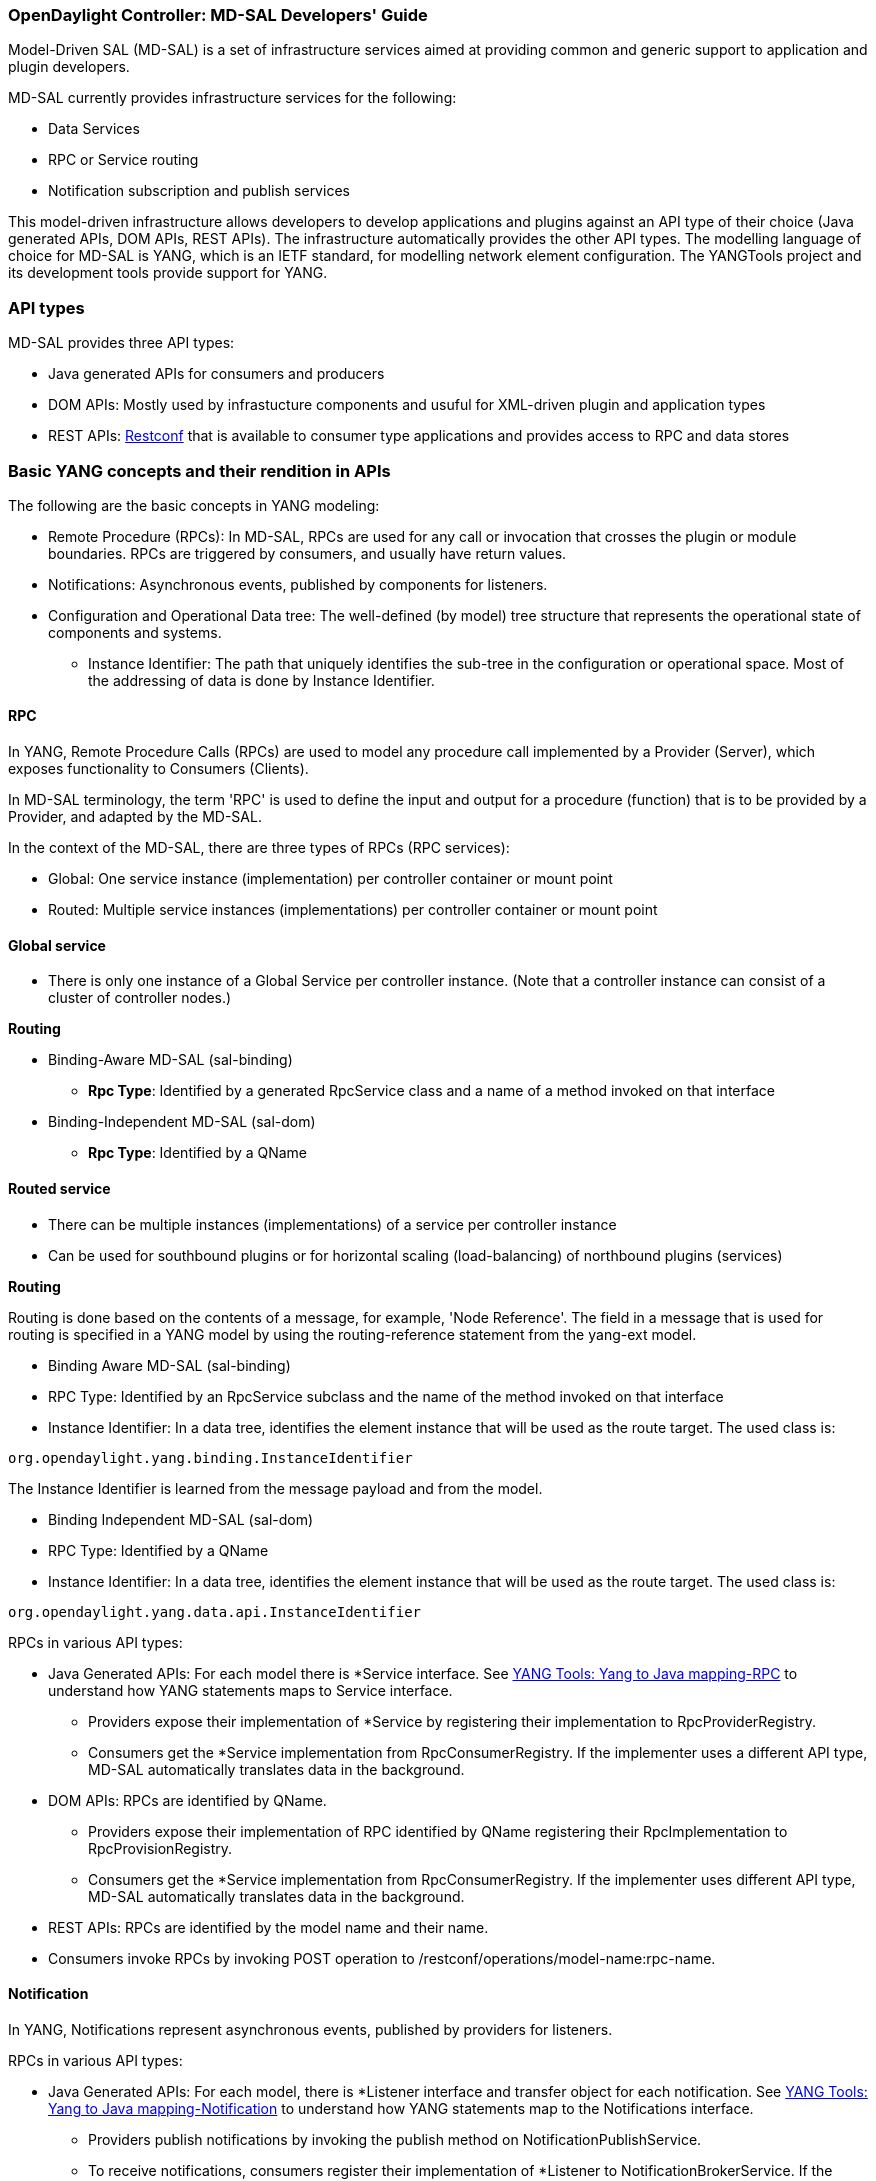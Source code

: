 === OpenDaylight Controller: MD-SAL Developers' Guide

Model-Driven SAL (MD-SAL) is a set of infrastructure services aimed at providing common and generic support to application and plugin developers.

MD-SAL currently provides infrastructure services for the following:

* Data Services
* RPC or Service routing
* Notification subscription and publish services

This model-driven infrastructure allows developers to develop applications and plugins against an API type of their choice (Java generated APIs, DOM APIs, REST APIs). The infrastructure automatically provides the other API types.
The modelling language of choice for MD-SAL is YANG, which is an IETF standard, for modelling network element configuration. The YANGTools project and its development tools provide support for YANG.


=== API types

MD-SAL provides three API types: +

* Java generated APIs for consumers and producers
* DOM APIs: Mostly used by infrastucture components and usuful for XML-driven plugin and application types
* REST APIs: https://wiki.opendaylight.org/view/OpenDaylight_Controller:MD-SAL:Restconf[Restconf] that is available to consumer type applications and provides access to RPC and data stores


=== Basic YANG concepts and their rendition in APIs

The following are the basic concepts in YANG modeling: +

* Remote Procedure (RPCs): In MD-SAL, RPCs are used for any call or invocation that crosses the plugin or module boundaries. RPCs are triggered by consumers, and usually have return values.
* Notifications: Asynchronous events, published by components for listeners.
* Configuration and Operational Data tree: The well-defined (by model) tree structure that represents the operational state of components and systems.
** Instance Identifier: The path that uniquely identifies the sub-tree in the configuration or operational space. Most of the addressing of data is done by Instance Identifier.

==== RPC
In YANG, Remote Procedure Calls (RPCs) are used to model any procedure call implemented by a Provider (Server), which exposes functionality to Consumers (Clients).

In MD-SAL terminology, the term 'RPC' is used to define the input and output for a procedure (function) that is to be provided by a Provider, and adapted by the MD-SAL.

In the context of the MD-SAL, there are three types of RPCs (RPC services): +

* Global: One service instance (implementation) per controller container or mount point
* Routed: Multiple service instances (implementations) per controller container or mount point

==== Global service

* There is only one instance of a Global Service per controller instance. (Note that a controller instance can consist of a cluster of controller nodes.)

*Routing* +

* Binding-Aware MD-SAL (sal-binding)
** **Rpc Type**: Identified by a generated RpcService class and a name of a method invoked on that interface
* Binding-Independent MD-SAL (sal-dom)
** **Rpc Type**: Identified by a QName

==== Routed service ====

* There can be multiple instances (implementations) of a service per controller instance
* Can be used for southbound plugins or for horizontal scaling (load-balancing) of northbound plugins (services)

*Routing* +

Routing is done based on the contents of a message, for example, 'Node Reference'. The field in a message that is used for routing is specified in a YANG model by using the routing-reference statement from the yang-ext model. +

* Binding Aware MD-SAL (sal-binding)
* RPC Type: Identified by an RpcService subclass and the name of the method invoked on that interface
* Instance Identifier: In a data tree, identifies the element instance that will be used as the route target.
The used class is: +
----
org.opendaylight.yang.binding.InstanceIdentifier
----

The Instance Identifier is learned from the message payload and from the model. +

* Binding Independent MD-SAL (sal-dom)
* RPC Type: Identified by a QName

* Instance Identifier: In a data tree, identifies the element instance that will be used as the route target. The used class is: +
----
org.opendaylight.yang.data.api.InstanceIdentifier
----
RPCs in various API types: +

* Java Generated APIs: For each model there is *Service interface. See https://wiki.opendaylight.org/view/YANG_Tools:YANG_to_Java_Mapping#Rpc[YANG Tools: Yang to Java mapping-RPC]  to understand how YANG statements maps to Service interface.
** Providers expose their implementation of *Service by registering their implementation to RpcProviderRegistry.
** Consumers get the *Service implementation from RpcConsumerRegistry. If the implementer uses a different API type, MD-SAL automatically translates data in the background.
* DOM APIs: RPCs are identified by QName.
** Providers expose their implementation of RPC identified by QName registering their RpcImplementation to RpcProvisionRegistry.
** Consumers get the *Service implementation from RpcConsumerRegistry. If the implementer uses different API type, MD-SAL automatically translates data in the background.
* REST APIs: RPCs are identified by the model name and their name.
* Consumers invoke RPCs by invoking POST operation to /restconf/operations/model-name:rpc-name.

==== Notification
In YANG, Notifications represent asynchronous events, published by providers for listeners.

RPCs in various API types: +

* Java Generated APIs: For each model, there is *Listener interface and transfer object for each notification. See https://wiki.opendaylight.org/view/YANG_Tools:YANG_to_Java_Mapping#Notification[YANG Tools: Yang to Java mapping-Notification] to understand how YANG statements map to the Notifications interface.
** Providers publish notifications by invoking the publish method on NotificationPublishService.
** To receive notifications, consumers register their implementation of *Listener to NotificationBrokerService. If the notification publisher uses a different API type, MD-SAL automatically translates data in the background.
* DOM APIs: Notifications are represented only by XML Payload.
** Providers publish notifications by invoking the publish method on NotificationPublishService.
** To receive notifications, consumers register their implementation of *Listener to NotificationBrokerService. If the notification publisher uses a different API type, MD-SAL automatically translates data in the background.
* REST APIs: Notifications are currently not supported.

==== Instance Identifier

The Instance Identifier is the unique identifier of an element (location) in the yang data tree: basically, it is the *path* to the node that uniquely identifies all the parent nodes of the node. The unique identification of list elements requires the specification of key values as well.

MD-SAL currently provides three different APIs to access data in the common data store: +

* Binding APIs (Java generated DTOs)
* DOM APIs
* https://wiki.opendaylight.org/view/OpenDaylight_Controller:MD-SAL:Restconf[OpenDaylight Controller:MD-SAL Restconf APIs]

*Example* +

Consider the following simple YANG model for inventory: +
----
module inventory {
    namespace "urn:opendaylight:inventory";
    prefix inv;
    revision "2013-06-07";
    container nodes {
        list node {
            key "id";
            leaf "id" {
                type "string";
            }
        }
    }
}
----
*An example having one instance of node with the name _foo_* +

Let us assume that we want to create an instance identifier for the node foo in the following bindings or formats: +


*  **YANG / XML / XPath version**
----
/inv:nodes/inv:node[id="foo"]
----
* **Binding-Aware version (generated APIs)**
----
import org.opendaylight.yang.gen.urn.opendaylight.inventory.rev130607.Nodes;
import org.opendaylight.yang.gen.urn.opendaylight.inventory.rev130607.nodes.Node;
import org.opendaylight.yang.gen.urn.opendaylight.inventory.rev130607.nodes.NodeKey;

import org.opendaylight.yangtools.yang.binding.InstanceIdentifier;

InstanceIdentifier<Node> identifier = InstanceIdentifier.builder(Nodes.class).child(Node.class,new NodeKey("foo")).toInstance();
----
NOTE: The last call, _toInstance()_ does not return an instance of the node, but the Java version of Instance identifier which uniquely identifies the node *foo*.

* **HTTP Restconf APIs** +
----
http://localhost:8080/restconf/config/inventory:nodes/node/foo
----
NOTE: We assume that HTTP APIs are exposed on localhost, port 8080.

* **Binding Independent version (yang-data-api)**
----
import org.opendaylight.yang.common.QName;
import org.opendaylight.yang.data.api.InstanceIdentifier;

QName nodes = QName.create("urn:opendaylight:inventory","2013-06-07","nodes");
QName node = QName.create(nodes,"nodes");
QName idName = QName.create(nodes,"id");
InstanceIdentifier = InstanceIdentifier.builder()
    .node(nodes)
    .nodeWithKey(node,idName,"foo")
    .toInstance();
----
NOTE: The last call, _toInstance()_ does not return an instance of node, but the Java version of Instance identifier which uniquely identifies the node *foo*.

=== MD-SAL: Plugin types
MD-SAL has four component-types that differ in complexity, expose different models, and use different subsets of the MD-SAL functionality.

* Southbound Protocol Plugin: Responsible for handling multiple sessions to the southbound network devices and providing common abstracted interface to access various type of functionality provided by these network devices
* Manager-type application: Responsible for managing the state and the configuration of a particular functionality which is exposed by southbound protocol plugins
* Protocol Library: Responsible for handling serialization or de-serialization between the wire protocol format and the Java form of the protocol
* Connector Plugin: Responsible for connecting consumers (and providers) to Model-driven SAL (and other components) by means of different wire protocol or set of APIs

==== Southbound protocol plugin

The responsibilities of the Southbound Protocol plugin include the following :

* Handling multiple sessions to southbound network devices
* Providing a common abstracted interface to access various type of functionality provided by the network devices

The Southbound Protocol Plugin should be stateless. The only preserved state (which is still transient) is the list of connected devices or sessions. Models mostly use RPCs and Notifications to describe plugin functionality
Example plugins: Openflow Southbound Plugin, Netconf Southbound Plugin, BGP Southbound Plugin, and PCEP Southbound Plugin.

==== Manager-type application

The responsibilities of the Manager-type applications include the following:

* Providing configuration-like functionality to set or modify the behaviour of network elements or southbound plugins
* Coordinating flows and provide higher logic on top of stateless southbound plugins

Manager-type Applications preserve state. Models mostly use Configuration Data and Runtime Data to describe component functionality.

=== Protocol library
The OpenFlow Protocol Library is a component in OpenDaylight, that mediates communication between the OpenDaylight controller and the hardware devices supporting the OpenFlow protocol. The primary goal of the library is to provide user (or upper layers of OpenDaylight) communication channel, that can be used for managing network hardware devices.

=== MD-SAL: Southbound plugin development guide
The southbound controller plugin is a functional component.

The plugin: +

* Provides an abstraction of network devices functionality
* Normalizes their APIs to common contracts
* Handles session and connections to them

The plugin development process generally moves through the following phases: +

. Definition of YANG models (API contracts): For Model-Driven SAL, the API contracts are defined by YANG models and the Java interfaces generated for these models. A developers opts for one of the following: +
** Selects from existing models
** Creates new models
** Augments (extends) existing models
[start=2]
. Code Generation: The Java Interfaces, implementation of Transfer Objects, and mapping to Binding-Independent form is generated for the plugin. This phase requires the proper configuration of the Maven build and YANG Maven Tools.
. Implementation of plugin: The actual implementation of the plugin functionality and plugin components.

NOTE: The order of steps is not definitive, and it is up to the developer to find the most suitable workflow. For additional information, see <<_best_practices>>.

=== Definition of YANG models

In this phase, the developer selects from existing models (provided by controller or other plugins), writes new models, or augments existing ones. A partial list of available models could be found at:
https://wiki.opendaylight.org/view/YANG_Tools:Available_Models[YANG Tools:Available Models].

The mapping of YANG to Java is documented at: https://wiki.opendaylight.org/view/Yang_Tools:YANG_to_Java_Mapping[Yang Tools:YANG to Java Mapping.] This mapping provides an overview of how YANG is mapped to Java.

Multiple approaches to model the functionality of the southbound plugin are available: +

* Using RPCs and Notifications
* Using Configuration Data Description
* Using Runtime Data Description
* Combining approaches

=== RPCs

RPCs can model the functionality invoked by consumers (applications) that use the southbound plugin. Although RPCs can model any functionality, they are usually used to model functionality that cannot be abstracted as configuration data, for example, PacketOut, or initiating a new session to a device (controller-to-device session).

RPCs are modeled with an RPC statement in the following form: +
+rpc foo {}+ +
This statement is mapped to method. +

*RPC input* +
To define RPC input, use an input statement inside RPC. The structure of the input is defined with the same statements as the structure of notifications, configuration, and so on.
----
 rpc foo {
    input {
       ...
    }
 }
----
*RPC output* +
To define the RPC output (structure of result), use the RPC output statement. +
----
 rpc foo {
   output {
      ...
   }
 }
----
*Notifications* +
Use notifications to model events originating in a network device or southbound plugin which is exposed to consumers to listen.


A notification statement defines a notification:
----
   notification foo {
      ...
   }
----
*Configuration data* +

Configuration data is good for the following purposes: +

* Model or provide CRUD access to the state of protocol plugin and/or network devices
* Model any functionality which could be exposed as a configuration to the consumers or applications

Configuration data in YANG is defined by using the config substatement with a true argument. For example: +
----
  container foo {
     config true;
     ...
  }
----
*Runtime (read-only) data* +
Runtime (read-only) data is good to model or provide read access to the state of the protocol plugin and networtk devices, or network devices. This type of data is good to model statistics or any state data, which cannot be modified by the consumers (applications), but needs exposure (for example, learned topology, or list of connected switches).

Runtime data in YANG is defined by using config subsatement with a false argument:
----
  container foo {
     config false;
  }
----
*Structural elements* +
The structure of RPCs, notifications, configuration data, and runtime data is modelled using structural elements (data schema nodes). Structural elements define the actual structure of XML, DataDOM documents, and Java APIs for accessing or storing these elements. The most commonly used structural elements are: +

* Container
* List
* Leaf
* Leaf-list
* Choice

=== Augmentations +
Augmentations are used to extend existing models by providing additional structural elements and semantics. Augmentation cannot change the mandatory status of nodes in the original model, or introduce any new mandatory statements.

=== Best practices

* YANG models must be located under the src/main/yang folder in your project.
* Design your models so that they are reusable and extendible by third-parties.
* Always try to reuse existing models and types provided by these models. See https://wiki.opendaylight.org/view/YANG_Tools:Available_Models[YANG Tools:Available Models] or others if there is no model which provides you with data structures and types you need.

*Code generation* +
To configure your project for code generation, your build system needs to use Maven. For the configuration of java API generation, see https://wiki.opendaylight.org/view/Yang_Tools:Maven_Plugin_Guide[Yang Tools:Maven Plugin Guide].

*Artefacts generated at compile time* +
The following artefacts are generated at compile time: +

* Service interfaces
* Transfer object interfaces
* Builders for transfer objects and immutable versions of transfer objects

=== Implementation +
This step uses generated artefacts to implement the intended functionality of the southbound plugin. +

*Provider implementation* +
To expose functionality through binding-awareness, the MD-SAL plugin needs to be compiled against these APIs, and must at least implement the BindingAwareProvider interface.
The provider uses APIs which are available in the SAL-binding-api Maven artifact. To use this dependency, insert the following dependency into your pom.xml:
----
<dependency>
       <groupId>org.opendaylight.controller</groupId>
       <artifactId>sal-binding-api</artifactId>
       <version>1.0-SNAPSHOT</version>
   </dependency>
----

*BindingAwareProvider implementation* +
A BindingAwareProvider interface requires the implementation of four methods, and registering an instance with BindingAwareBroker. Use AbstractBindingAwareProvider to simplify the implementation.

* void onSessionInitialized(ConsumerContext ctx): This callback is called when Binding-Aware Provider is initialized and ConsumerContext is injected into it. ConsumerContext serves to access all functionality which the plugin is to consume from other controller components.
* void onSessionInitialized(ProviderContext ctx): This callback is called when Binding-Aware Provider is initialized and ProviderContext is injected into it. ProviderContext serves to access all functionality which the plugin could use to provide its functionality to controller components.
* Collection<? extends RpcService> getImplementations(): Shorthand registration of an already instantiated implementations of global RPC services. Automated registration is currently not supported.
* public Collection<? extends ProviderFunctionality> getFunctionality(): Shorthand registration of an already instantiated implementations of ProviderFunctionality. Automated registration is currently not supported.
NOTE: You also need to set your implementation of AbstractBindingAwareProvider set as Bundle Activator for MD-SAL to properly load it.

=== Notifications
To publish events, request an instance of NotificationProviderService from ProviderContext. Use the following:
----
   ExampleNotification notification = (new ExampleNotificationBuilder()).build();
   NotificationProviderService notificationProvider = providerContext.getSALService(NotificationProviderService.class);
   notificationProvider.notify(notification);
----
*RPC implementations* +
To implement the functionality exposed as RPCs, implement the generated RpcService interface. Register the implementation within ProviderContext included in the provider.

If the generated RpcInterface is FooService, and the implementation is FooServiceImpl:
----
   @Override
   public void onSessionInitiated(ProviderContext context) {
       context.addRpcImplementation(FooService.class, new FooServiceImpl());
   }
----
=== Best practices

RPC Service interface contract requires you to return http://docs.oracle.com/javase/7/docs/api/java/util/concurrent/Future.html[Future object] (to make it obvious that call may be asynchronous), but it is not specified how this Future is implemented. Consider using existing implementations provided by JDK or Google Guava. Implement your own Future only if necessary.

Consider using http://docs.guava-libraries.googlecode.com/git-history/release/javadoc/com/google/common/util/concurrent/SettableFuture.html[SettableFuture] if you intend not to use http://docs.oracle.com/javase/7/docs/api/java/util/concurrent/FutureTask.html[FutureTask] or submit http://docs.oracle.com/javase/7/docs/api/java/util/concurrent/Callable.html[Callables] to http://docs.oracle.com/javase/7/docs/api/java/util/concurrent/ExecutorService.html[ExecutorService].

IMPORTANT: Do not implement transfer object interfaces unless necessary. Choose already generated builders and immutable versions. If you want to implement transfer objects, ensure that instances exposed outside the plugin are immutable.

=== OpenDaylight Controller: MD-SAL FAQs

*Q-1: What is the overall MD-SAL architecture?*

* **What is the overall architecture, components, and functionality?**
* **Who supplies which components, and how are the components plumbed?**

*A-1:* The overall Model-Driven SAL (MD-SAL) architecture did not really change from the API-Driven SAL (AD-SAL). As with the AD-SAL, plugins can be data providers, or data consumers, or both (although the AD-SAL did not explicitly name them as such). Just like the AD-SAL, the MD-SAL connects data consumers to appropriate data providers and (optionally) facilitates data adaptation between them.

Now, in the AD-SAL, the SAL APIs request routing between consumers and providers, and data adaptations are all statically defined at compile or build time. In the MD-SAL, the SAL APIs and request routing between consumers and providers are defined from models, and data adaptations are provided by 'internal' adaptation plugins. The API code is generated from models when a plugin is compiled. When the plugin OSGI bundle is loaded into the controller, the API code is loaded into the controller along with the rest of the plugin containing the model.

.AD-SAL and MD-SAL
image::MD-SAL.png[]

The AD-SAL provides request routing (selects an SB plugin based on service type) and optionally provides service adaptation, if an NB (Service, abstract) API is different from its corresponding SB (protocol) API. For example, in the above figure, the AD-SAL routes requests from NB-Plugin 1 to SB Plugins 1 and 2. Note that the plugin SB and NB APIs in this example are essentially the same (although both of them need to be defined). Request routing is based on plugin type: the SAL knows which node instance is served by which plugin. When an NB Plugin requests an operation on a given node, the request is routed to the appropriate plugin which then routes the request to the appropriate node. The AD-SAL can also provide service abstractions and adaptations. For example, in the above figure, NB Plugin 2 is using an abstract API to access the services provided by SB Plugins 1 and 2. The translation between the SB Plugin API and the abstract NB API is done in the Abstraction module in the AD-SAL.

The MD-SAL provides request routing and the infrastructure to support service adaptation. However, it does not provide service adaptation itself: service adaptation is provided by plugins. From the point of view of MD-SAL, the Adaptation Plugin is a regular plugin. It provides data to the SAL, and consumes data from the SAL through APIs generated from models. An Adaptation Plugin basically performs model-to-model translations between two APIs. Request Routing in the MD-SAL is done on both protocol type and node instances, since node instance data is exported from the plugin into the SAL (the model data contains routing information).

The simplest MD-SAL APIs generated from models (RPCs and Notifications, both supported in the yang modeling language) are functionally equivalent to AD-SAL function call APIs. Additionally, the MD-SAL can store data for models defined by plugins. Provider and consumer plugins can exchange data through the MD-SAL storage. Data in the MD-SAL is accessed through getter and setter APIs generated from models. Note that this is in contrast to the AD-SAL, which is stateless.

Note that in the above figure, both NB AD-SAL Plugins provide REST APIs to controller client applications.

The functionality provided by the MD-SAL is basically to facilitate the plumbing between providers and consumers. A provider or a consumer can register itself with the MD-SAL. A consumer can find a provider that it is interested in. A provider can generate notifications; a consumer can receive notifications and issue RPCs to get data from providers. A provider can insert data into SAL storage; a consumer can read data from SAL storage.

Note that the structure of SAL APIs is different in the MD-SAL from that in the AD-SAL. The AD-SAL typically has both NB and SB APIs even for functions or services that are mapped 1:1 between SB Plugins and NB Plugins. For example, in the current AD-SAL implementation of the OpenFlow Plugin and applications, the NB SAL APIs used by OF applications are mapped 1:1 onto SB OF Plugin APIs. The MD-SAL allows both the NB plugins and SB plugins to use the same API generated from a model. One plugin becomes an API (service) provider; the other becomes an API (service) Consumer. This eliminates the need to define two different APIs and to provide three different implementations even for cases where APIs are mapped to each other 1:1. The MD SAL provides instance-based request routing between multiple provider plugins.

*Q-2: What functionality does the MD-SAL assume? For example, does the SAL assume that the network model is a part of the SAL?*

*A-2:* The MD-SAL does not assume any model. All models are provided by plugins. The MD-SAL only provides the infrastructure and the plumbing for the plugins.


*Q-3: What is the "day in the life" of an MD-SAL plugin?*


*A-3:* All plugins (protocol, application, adaptation, and others) have the same lifecycle. The life of a plugin has two distinct phases: design and operation. +
During the design phase, the plugin designer performs the following actions:  +

* The designer decides which data will be consumed by the plugin, and imports the SAL APIs generated from the API provider’s models. Note that the topology model is just one possible data type that may be consumed by a plugin. The list of currently available data models and their APIs can be found in YANG_Tools:Available_Models.
* The designer decides which data and how it will be provided by the plugin, and designs the data model for the provided data. The data model (expressed in yang) is then run through the https://wiki.opendaylight.org/view/YANG_Tools:Available_Models[YANG Tools], which generate the SAL APIs for the model.
* The implementations for the generated consumer and provider APIs, along with other plugin features and functionality, are developed. The resulting code is packaged in a “plugin” OSGI bundle. Note that a developer may package the code of a subsystem in multiple plugins or applications that may communicate with each other through the SAL.
* The generated APIs and a set of helper classes are also built and packaged in an “API” OSGI bundle.

The plugin development process is shown in the following figure. +

.Plugin development process
image::plugin-dev-process.png[]

When the OSGI bundle of a plugin is loaded into the controller and activated, the operation phase begins. The plugin operation is probably best explained with a few examples describing the operation of the OF Protocol plugin and OF applications, such as the Flow Programmer Service, the ARP Handler, or the Topology Manager. The following figure shows a scenario where a “Flow Deleted” notification from a switch arrives at the controller.

.Flow deleted at controller
image::flow-deleted-at-controller.png[]

The scenario is as follows: +

. The Flow Programmer Service registers with the MD SAL for the `Flow Deleted' notification. This is done when the Controller and its plugins or applications are started.
. A `Flow Deleted' OF packet arrives at the controller. The OF Library receives the packet on the TCP/TLS connection to the sending switch, and passes it to the OF Plugin.
. The OF Plugin parses the packet, and uses the parsed data to create a `Flow Deleted' SAL notification. The notification is actually an immutable `Flow Deleted' Data Transfer Object (DTO) that is created or populated by means of methods from the model-generated OF Plugin API.
. The OF Plugin sends the `Flow Deleted' SAL notification (containing the notification DTO) into the SAL. The SAL routes the notification to registered consumers, in this case, the Flow Programmer Service.
. The Flow Programmer Service receives the notification containing the notification DTO.
. The Flow Programmer Service uses methods from the API of the model-generated OF Plugin to get data from the immutable notification DTO received in Step 5. The processing is the same as in the AD-SAL.

Note that other packet-in scenarios, where a switch punts a packet to the controller, such as an ARP or an LLDP packet, are similar. Interested applications register for the respective notifications. The OF plugin generates the notification from received OF packets, and sends them to the SAL. The SAL routes the notifications to the registered recipients. +
The following figure shows a scenario where an external application adds a flow by means of the NB REST API of the controller.

.External app adds flow
image::md-sal-faqs-add_flow.png[]

The scenario is as follows: +

. Registrations are performed when the Controller and its plugins or applications are started.

.. The Flow Programmer Service registers with the MD SAL for Flow configuration data notifications.
.. The OF Plugin registers (among others) the ‘AddFlow’ RPC implementation with the SAL.
Note that the RPC is defined in the OF Plugin model, and the API is generated during build time. +
[start=2]
. A client application requests a flow add through the REST API of the Controller. (Note that in the AD-SAL, there is a dedicated NB REST API on top of the Flow Programming Service. The MD-SAL provides a common infrastructure where data and functions defined in models can be accessed by means of a common REST API. For more information, see http://datatracker.ietf.org/doc/draft-bierman-netconf-restconf/). The client application provides all parameters for the flow in the REST call.
. Data from the ‘Add Flow’ request is deserialized, and a new flow is created in the Flow Service configuration data tree. (Note that in this example the configuration and operational data trees are separated; this may be different for other services). Note also that the REST call returns success to the caller as soon as the flow data is written to the configuration data tree.
. Since the Flow Programmer Service is registered to receive notifications for data changes in the Flow Service data tree, the MD-SAL generates a ‘data changed’ notification to the Flow Programmer Service.
. The Flow Programmer Service reads the newly added flow, and performs a flow add operation (which is basically the same as in the AD-SAL).
. At some point during the flow addition operation, the Flow Programmer Service needs to tell the OF Plugin to add the flow in the appropriate switch. The Flow Programmer Service uses the OF Plugin generated API to create the RPC input parameter DTO for the “AddFlow” RPC of the OF Plugin.
. The Flow Programmer Service gets the service instance (actually, a proxy), and invokes the “AddFlow” RPC on the service. The MD-SAL will route the request to the appropriate OF Plugin (which implements the requested RPC).
. The `AddFlow' RPC request is routed to the OF Plugin, and the implementation method of the “AddFlow” RPC is invoked.
. The `AddFlow' RPC implementation uses the OF Plugin API to read values from the DTO of the RPC input parameter. (Note that the implementation will use the getter methods of the DTO generated from the yang model of the RPC to read the values from the received DTO.)
. The `AddFlow' RPC is further processed (pretty much the same as in the AD-SAL) and at some point, the corresponding flowmod is sent to the corresponding switch.

*Q-4: Is there a document that describes how code is generated from the models for the MD-SAL?*

*A-4:* https://wiki.opendaylight.org/view/YANG_Tools:YANG_to_Java_Mapping[Yangtools] documents the Yang to Java generation, including examples of how the yang constructs are mapped into Java classes. You can write unit tests against the generated code. You will have to write implementations of the generated RPC interfaces. The generated code is just Java, and it debugs just like Java.

If you want to play with generating Java from Yang there is a maven archetype to help you get going: https://wiki.opendaylight.org/view/Maven_Archetypes:odl-model-project[Maven Archetypes: ODL Model Project]. +
Or, you can try creating a project in Eclipse as explained at: http://sdntutorials.com/yang-to-java-conversion-how-to-create-maven-project-in-eclipse/[YANG to Java conversion: How to create Maven project in Eclipse].

*Q-5: The code generation tools mention 'producers' and consumers'. How are these related to 'southbound' and 'northbound SAL plugins?*

*A-5:* The difference between southbound and northbound plugins is that the southbound plugins talk protocols to network nodes, and northbound plugins talk application APIs to the controller applications. As far as the SAL is concerned, there is really no north or south. The SAL is basically a data exchange and adaptation mechanism between plugins. The plugin SAL roles (consumer or producer) are defined with respect to the data being moved around or stored by the SAL. A producer implements an API, and provides the data of the API: a consumer uses the API, and consumes the data of the API. +
While 'northbound' and 'southbound' provide a network engineer's view of the SAL, 'consumer' and 'producer' provide a software engineer's view of the SAL, and is shown in the following figure:

.SAL consumer and producer view

image::mdsal-sal-sw-eng.png[]

*Q-6: Where can I find models that have already been defined in OpenDaylight?*

*A-6:* The list of models that have been defined for the SAL and in various plugins can be found in https://wiki.opendaylight.org/view/OpenDaylight_Controller:MD-SAL:Model_Reference[MD-SAL Model Reference].

*Q-7: How do I migrate my existing plugins and services to MD-SAL?*

*A-7:* The migration guide can be found in the https://wiki.opendaylight.org/view/OpenDaylight_Controller:MD-SAL:Application_Migration_Guide[MD-SAL Application Migration Guide].

*Q-8: Where can I find SAL example code?*

*A-8:* The toaster sample provides a simple yet complete example of a model, a service provider (toaster), and a service consumer. It provides the model of a programmable toaster, a sample consumer application that uses MD-SAL APIs; a sample southbound plugin (a service provider) that implements toaster; and a unit test suite.

The toaster example is in _controller.git_ under _opendaylight/md-sal/samples_.

*Q-9: Where is the REST API code for the example?*

*A-9:* The REST APIs are derived from models. You do not have to write any code for it. The controller will implement the http://datatracker.ietf.org/doc/draft-bierman-netconf-restconf/[RESTCONF protocol] which defines access to yang-formatted data through REST. Basically, all you need to do is define your service in a model, and expose that model to the SAL. REST access to your modeled data will then be provided by the SAL infrastructure. However, if you want to, you can create your own REST API (for example, to be compliant with an existing API).

*Q-10: How can one use RESTCONF to access the MD-SAL datastore?*

*A-10:* For information on accessing the MD-SAL datastore, see https://wiki.opendaylight.org/view/OpenDaylight_Controller:MD-SAL:Restconf[MD-SAL Restconf].



=== MD-SAL architecture: Clustering Notifications
MD-SAL supports two kinds of messaging exchange pattern: +

* Request/Reply
* Publish/Subscribe
The RPC module implements the Request/Reply pattern. The notification module implements the Publish/Subscribe functionality. The implementation details are provided at: https://wiki.opendaylight.org/view/OpenDaylight_Controller:MD-SAL:Explained:Messaging_Patterns[OpenDaylight Controller:MD-SAL:Explained:Messaging Patterns].
The focus now is on Publish/Subscribe implementation.An earlier implementation assumed a single VM deployment of the controller.The message exchange happens only within a VM in memory. The current requirement is to enable these notifications across nodes in the cluster.

Publish/Subscribe notifications are of two kinds: +

* Data Change events
* Yang notifications
In both cases, the notifications are broadcast to all "listeners". +
*Requirements* +
Some of the requirements: +

* Ability to publish notifications to any subscriber in the cluster
* Subscriber ability to specify delivery policy
* 1 of N: Delivery of the notification to any one of N instances of application running in the cluster
* N of N: Broadcasts
* Local only: Notifying events generated on the same node as the application instance
* Load Balancing: Round robin, least loaded etc
* Content Based or any other application specified custom logic
* Publisher capability to attach properties to the message
* Message priority
* Delivery guarantee
* Ability to plug-in external systems such as AMQP based systems

==== Proposed change
Based on the requirements, a change in the aPI was proposed: +
----
 Yang notification
 publish(Notification notification, MessageProperties props);
 registerNotificationListener(org.opendaylight.yangtools.yang.binding.NotificationListener.NotificationListener listener, Selector selector);
 registerNotificationListener(Class notificationType, org.opendaylight.controller.sal.binding.api.NotificationListener listener, Selector selector);
 Data change notification
 registerDataChangeListener(LogicalDatastoreType store, P path, L listener, DataChangeScope triggeringScope, "Selector selector");
public interface MessageProperties{
 public Priority priority();
 ...[add more properties]
}
public enum Priority { HIGH, NORMAL, LOW};
public interface Selector {
 public List<InstanceLocator> select(Notification event, List<InstanceLocator> instances);
}
----

=== MD-SAL Architecture: DOM
There are several issues that impede the reliability and performance of mD-SAL: +

* Data structures (defined in yang-data-api) are like XML structures. Therefore, it is hard to implement an optimized datastore atop them. Instead, YANG-defined data structures must be used in the data store. YANG-defined data structures are already being used in the MD-SAL: in the Java DTOs generated by YangTools, and in other components.
* The current MD-SAL data contracts do not provide enough capabilities to more accurately specify an the intent of an application and to perform optimizations to clients (for example, 'do not unnecessarily deserialize data', or 'compute only necessary change sets'). The current datastore implementation prevents atomic updates on subtrees.

==== MD-SAL DOM Data Broker
The current DOM Data Broker design does not include an assumption of a intelligent in-memory cache with tree-like structures that would:

* Be able to track dependencies
* Calculate change sets
* Maintain the relationships between commit handlers, notification listeners and the actual data.
This may lead to an inefficient implementation of the two-phase commit, where all state tracking during the is done by the Data Broker itself as follows: +
. Calculate the affected subtrees.
. Filter the commit handlers by the affected subtrees.
. Filter data change listeners by the affected subtrees.
. Capture the initial state for data change listeners (one read per data change listener set).
. Start Request Commit of all the affected commit handlers.
. Finish Commit on all the affected commit handlers.
. Capture the final state for data change listeners (one read per data change listener set).
. Publish the Data Change events to the affected data change listeners.
The states that the current DOM Data Broke keeps and maintains are mapping of subtree paths to:  *

* Registered commit handlers
* Registered data change listeners
* Registered data readers
DOM Data Broker has the following state keeping responsibilities: *

* Read request routing for data readers
* Two phase commit coordination
* Publish Data Change Events
* Capture Before and After state


// FIXME: Remove this section since it describes PoC which probably has no value to developers.
=== MD-SAL: Infinispan Data Store

==== Components of Infinispan Data Store
Infinispan Data Store comprises the following major components: +

* Encoding or Decoding a Normalized Node into and from the Infinispan TreeCache
* Managing transactions
* Managing DataChange notifications

==== Encoding or Decoding a Normalized Node into and from the Inifinispan TreeCache +
A NormalizedNode represents a tree whose structure closely models the yang model of a bunch of modules. The NormalizedNode tree typically has values either placed in: +

* A LeafNode (corresponding to a leaf in yang)
* A LeafSetEntryNode (corresponding to a leaflist in yang) +
The encoding logic walks the NormalizedNode tree looking for LeafNodes and LeafSetEntryNodes.When the logic finds a LeafNode or a LeafSetEntryNode, it records the finding in a map with the following: +

* Instance Identifier of the parent as the key
* The value of the leaf or leafset entry store in a map where:
** The NodeIdentifier of the leaf/leafsetentry is the key.
** The value of the leaf/leafsetentry is the value.
The decoding process involves the following steps: +

. Uses the interface of TreeCache to get to a certain node in the tree
. Walks through the tree, and reconstructs the NormalizedNode based on the key and value in the Infinispan TreeCache
. Validates the NormalizedNode against the schema

==== Managing Transactions +
To ensure read-write isolation level, and for other reasons, an infinispan (JTA) transaction for each datastore transaction is created. Since a single thread may be used for multiple JTA transactions,
the implementation has to ensure the suspension and resumption of the JTA transactions appropriately.
However, this does not seem to have an impact on performance.

==== Managing DataChange notifications +
The current interface for data change notifications supports the registering of listeners for the following notifications: +

* Data changes at Node (consider node of a tree) level
* Events for any changes that happen at *one* level (meaning immediate children)
* Any change at the subtree level
The event sent to the listener requires that the following snapshots of the tree be maintained: +

* Before data change
* After data change

NOTE: This process is very expensive. It means maintaining a Normalized Node representing a snapshot of the tree. It involves converting the tree in Infinispan to NormalizeNode object tree required by the consumer at the start of each transaction.

*To maintain the data changes:* +

. At the begin of transaction, get a NormalizedNode Object tree of the current tree in ISPN TreeCache (This is mandated by the current DataChangeEvent interface.)
. For each CUD operations that happens within the transaction, maintain a transaction log.
. When the pre-commit of the 3PhaseCommit Transaction Interface is called, prepare data changes. This involves: +
.. Comparing the transaction log items with the Snapshot Tree one taken at the beginning of the transactions
.. Preparing the DataChangeEvent lists based on what level the listeners have registered
. Upon a commit, send the events to the listeners in a separate executor, that is asynchronously.

*Suggested changes* +

* Remove the requirement for sending the `before transaction tree' or the `after transaction tree' within each event.
* Send the changed paths of tree to the consumer, and let the consumer do the reading.

==== Building the POC +
To build or run the POC, you need the latest version of the following: +

* Yangtools
* Controller
* OpenFlow plugin

==== To get yangtools +

. Get the latest yangtools sources, and then create a branch of it using the following command:
: git checkout 306ffd9eea5a52556b4877debd2a79ca0573ff0c -b infinispan-data-store +
. Build using the following command:
: mvn clean install -DskipTests +

==== To get the Controller

. Get the latest controller, and then create a branch using the following command:
: git checkout 259b65622b8c29c49235c2210609b9f7a68826eb -b infinispan-data-store +
. Apply the following gerrit.
: https://git.opendaylight.org/gerrit/#/c/5900/
. Build using the following command:
: mvn clean install -DskipTests +
. If the build should fails, use the following commang:
: cd opendaylight/md-sal/sal-ispn-datastore +
. Build using the following command:
+mvn clean install+
. Return to the controller directory, and build using:
: mvn clean install -DskipTests or resume build +

==== To get the OpenFlowplugin

. Get the latest openflowplugin code and then create a branch using the following command:
: git checkout 6affeefef4de51ce4b7de86fd9ccf51add3922f7 -b infinispan-data-store +
. Build using the following command:
: mvn clean install -DskipTests +
. Copy the sal-ispn-datastore jar to the plugins folder.

==== Running the POC +
*Prerequisite* +
Ensure that the 01-md-sal.xml file has been changed to use the new MD-SAL datastore. +

* Run the controller with the infinispan datastore. The section, <<_comparison_of_in_memory_and_infinispan_datastore>> provides information about cbench testing.

NOTE: If you want to see performance numbers similar to those documented, disable datachange notifications.
The only way to do that in the POC is to change the code in ReadWriteTransactionImpl. Look for the FIXME comments.

=== State of the POC +

* Encoding and Decoding a Normalized Node into an Infinispan TreeCache works
* Integrated with the controller
* Eventing works
* With Data Change events disabled, the Infinispan based datastore performs the same, or better than, the custom In-Memory Datastore. Although initially slow, with time it seems to perform more consistently than the In-Memory Datastore.,
* Not fully tested

=== Infinispan-related learnings +

*Below par functioning of TreeCache#removeNode API* +
The Infinispan removeNode API failed to remove nodes in the tree, as was promised, correctly. This means, for example, that when a mininet topology changes, some nodes may not be removed from inventory and topology.
This behaviour has not been properly evaluated, and no remedy is currently available.

=== Datastore-related learnings +

*Multiple transactions can be created per thread* +
This is a problem because if the backing datastore (infinispan) uses JTA transactions, only one transaction can be active per thread.
Although this does not necessarily mean the usage of one thread per transaction, it calls for the suspension of one transaction and the resumption of another.
TIP::
* Allow only one active transaction per thread.
* Add an explicit suspend or resume method to a transaction.

=== No clarity on the closing of Read-Only transactions +
For every DataStore transaction, a JTA transaction needs to be created. This is to ensure isolation (repeatable reads). When the transaction is done, it must be committed, rolled back, or closed in some fashion. Read-only transactions may not close. This leads to JTA transactions being open until they are timed out.

TIP::

* A DataStore may need to do time-outs as well.
* Call _close_ explicitly for read-only transactions.

==== Write and Delete methods in a read-write transaction do not return a Future
The Write and Delete methods on the DOMWriteTransaction return a void instead of a Future, creating the impression that these methods are synchronous. This is not necessarily true in all cases: for example, in the infinispan datastore, the write was actually done in a separate thread to support multiple transactions on a single thread.
TIP: Return a ListenableFuture for both Write and Delete methods.

==== Expense of creating a DataChange event +
Creating a DataChange event is very expensive because it needs to pass the Original Sub tree and the Modified Sub tree. +
A NormalizedNode object needs to be created to create a DataChange event. The NormalizedNode object may be a snapshot of the complete modules data to facilitate the sending of the original subtree to DataChange listeners. The prohibitive expense prevents this implementation in every transaction. This is a problem not only in the infinispan datastore but also in a distributed system. A distributed system shards data to collocate it on a different node on the cluster with applications and datachange listeners. For example, while a system may have shards collocated with the inventory application; the topology application may be a datachange listener for datachange events. In this case, the original subtree and the modified sub tree would need to be serialized in some form, and sent to the topology listener.
TIP: Remove the getOriginalSubtree and getModifiedSubtree methods from the datachange listener; understand the use case for providing them; and find a cheaper alternative.

==== Complications of reconstructing a Normalized Node from different data-structures +
The reconstruction of a Normalized Node from a different data-structure, like a map or a key-value store, is complicated or may appear complicated.
A NormalizedNode is the binding-independent equivalent of data that gets stored in the datastore. For the in-memory datastore, it is the native storage format. It is a complicated structure that basically mirrors the model as defined in yang. Understanding it and properly decoding it could be a challenge for the implemention of an alternate datastore.
TIP: Create utility classes to construct a normalized node from a simple tree structure. The Old CompositeNode or the Infinispan Node for example is a much simpler structure to follow.

==== Comparison of In-Memory and Infinispan Datastore
Cbench was used to compare the performance of the two datastores.
To prepare the controller for testing: +

IMPORTANT: Use the openflow plugin distribution.

. Remove the simple forwarding, arp handler, and md-sal statistics manager bundles.
. Set the log level to ERROR.
. Run the controller with the following command: +
:  ./run.sh -Xmx4G -Xms2G -XX:NewRatio=5 -XX:+UseG1GC -XX:MaxPermSize=256m
. From the osgi command prompt, use *dropAllPackets on*.

==== Running cbench +
For both the in-memory and infinispan datastore versions, cbench was run 11 times. The first run is ignored in both cases.

* Use the cbench command: +
: cbench -c <controller ip> -p 6633 -m 1000 -l 10 -s 16 -M 1000
This was a latency test and the arguments roughly translate to this: +
: -m 1000 : use 1000 milliseconds per test -l 10 : use 10 loops per test -s 16 : fake 16 switches -M 1000 : use 1000 hosts per switch
 </div>

==== The results for In-Memory Datastore +
To test the in-memory datastore, a pre-built openflow plugin distribution from Jenkins was downloadedon and on which was enabled the new in-memory datastore. +
*In-Memory Datastore Results*
[options="header",width="75%"]
|===
| Run | Min | Max | Avg | StdDev
| 1 | 365 | 1049 | 715 | 04
| 2 | 799 | 1044 | 953 | 71
| 3 | 762 | 949 | 855 | 59
| 4 | 616 | 707 | 666 | 27
| 5 | 557 | 639 | 595 | 24
| 6 | 510 | 583 | 537 | 25
| 7 | 455 | 535 | 489 | 22
| 8 | 351 | 458 | 420 | 38
| 9 | 396 | 440 | 417 | 14
| 10 | 376 | 413 | 392 | 13
|===

==== Infinispan Datastore +
The Infinispan Datastore was built of a master a month old. Since the In-Memory datastore was hardcoded at that time the in-memory datastore was swapped for the the infinispan datastore by modifying the sal-broker-impl sources.


Listed are some steps that were either completed to isolate the changes that were being made, or to tweak performance:  +

* Infinispan 5.3 was used because to isolate changes to utilize tree cache to the infinispan datastore bundles. Attempting to use version 6.0 caused a problem in loading some classes from infinispan.Ideally, to use infinispan as a backing store, tweak clustering services to obtain a treecache.
* Added an exists method onto the In-Memory ReadTransaction API. This was because it was found that in one place in the BA Broker was code which checked for the existence of nodes in the tree by doing a read. Reads are a little expensive on the Infinispan datastore because of the need to convert to a NormalizedNode. An exists method was added to the interface to just check for node-existence.
* When a transaction was used to read data it was not being closed causing the Infinispan JTA transactions to persist. Again, a change in the broker was made to close a transaction after it was concluded so that it dis not persist and trigger a clean by the reaper.

*Infinispan Datastore Results*
[cols="5*",^,options="header",width="75%"]
|===
| Run | Min | Max | Avg | StdDev
| 1 | 43 | 250 | 186 | 61
| 2 | 266 | 308 | 285 | 13
| 3 | 300 | 350 | 325 | 12
| 4 | 378 | 446 | 412 | 24
| 5 | 609 | 683 | 644 | 26
| 6 | 492 | 757 | 663 | 76
| 7 | 794 | 838 | 816 | 11
| 8 | 645 | 845 | 750 | 60
| 9 | 553 | 829 | 708 | 100
| 10 | 615 | 910 | 710 | 86
|===

